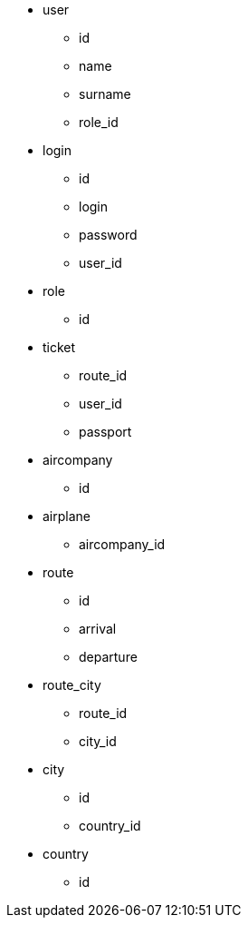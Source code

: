* user
** id
** name
** surname
** role_id

* login
** id
** login
** password
** user_id

* role
** id

* ticket
** route_id
** user_id
** passport

* aircompany
** id

* airplane
** aircompany_id

* route
** id
** arrival
** departure

* route_city
** route_id
** city_id

* city
** id
** country_id

* country
** id